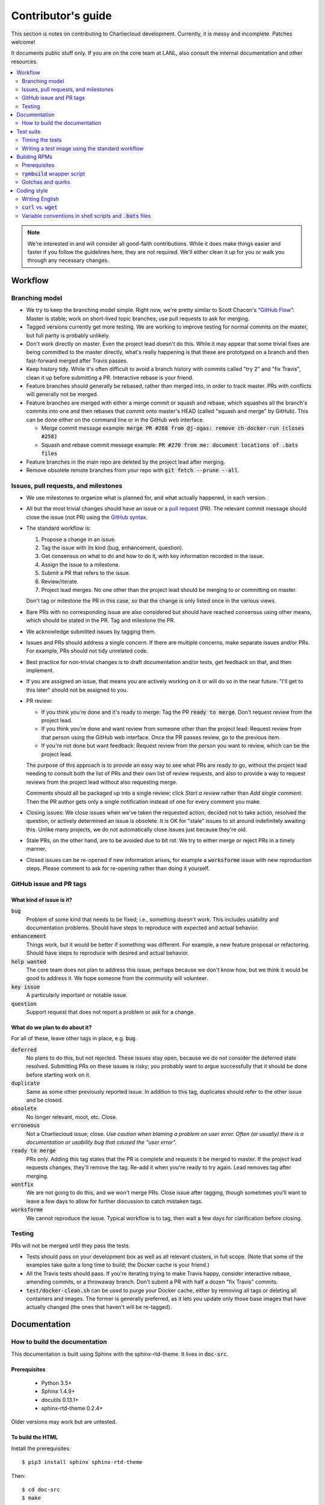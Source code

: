 Contributor's guide
*******************

This section is notes on contributing to Charliecloud development. Currently,
it is messy and incomplete. Patches welcome!

It documents public stuff only. If you are on the core team at LANL, also
consult the internal documentation and other resources.

.. contents::
   :depth: 2
   :local:

.. note::

   We're interested in and will consider all good-faith contributions. While
   it does make things easier and faster if you follow the guidelines here,
   they are not required. We'll either clean it up for you or walk you through
   any necessary changes.


Workflow
========

Branching model
---------------

* We try to keep the branching model simple. Right now, we're pretty similar
  to Scott Chacon's “`GitHub Flow
  <http://scottchacon.com/2011/08/31/github-flow.html>`_”: Master is stable;
  work on short-lived topic branches; use pull requests to ask for merging.

* Tagged versions currently get more testing. We are working to improve
  testing for normal commits on the master, but full parity is probably
  unlikely.

* Don't work directly on master. Even the project lead doesn't do this. While
  it may appear that some trivial fixes are being committed to the master
  directly, what's really happening is that these are prototyped on a branch
  and then fast-forward merged after Travis passes.

* Keep history tidy. While it's often difficult to avoid a branch history with
  commits called "try 2" and "fix Travis", clean it up before submitting a PR.
  Interactive rebase is your friend.

* Feature branches should generally be rebased, rather than merged into, in
  order to track master. PRs with conflicts will generally not be merged.

* Feature branches are merged with either a merge commit or squash and rebase,
  which squashes all the branch's commits into one and then rebases that
  commit onto master's HEAD (called "squash and merge" by GitHub). This can be
  done either on the command line or in the GitHub web interface.

  * Merge commit message example:
    :code:`merge PR #268 from @j-ogas: remove ch-docker-run (closes #258)`
  * Squash and rebase commit message example:
    :code:`PR #270 from me: document locations of .bats files`

* Feature branches in the main repo are deleted by the project lead after
  merging.

* Remove obsolete remote branches from your repo with :code:`git fetch --prune
  --all`.

Issues, pull requests, and milestones
-------------------------------------

* We use milestones to organize what is planned for, and what actually
  happened, in each version.

* All but the most trivial changes should have an issue or a `pull request
  <https://git-scm.com/book/en/v2/GitHub-Contributing-to-a-Project>`_ (PR).
  The relevant commit message should close the issue (not PR) using the
  `GitHub syntax
  <https://help.github.com/articles/closing-issues-using-keywords/>`_.

* The standard workflow is:

  1. Propose a change in an issue.

  2. Tag the issue with its kind (bug, enhancement, question).

  3. Get consensus on what to do and how to do it, with key information
     recorded in the issue.

  4. Assign the issue to a milestone.

  5. Submit a PR that refers to the issue.

  6. Review/iterate.

  7. Project lead merges. No one other than the project lead should be
     merging to or committing on master.

  Don't tag or milestone the PR in this case, so that the change is only
  listed once in the various views.

* Bare PRs with no corresponding issue are also considered but should have
  reached consensus using other means, which should be stated in the PR. Tag
  and milestone the PR.

* We acknowledge submitted issues by tagging them.

* Issues and PRs should address a single concern. If there are multiple
  concerns, make separate issues and/or PRs. For example, PRs should not tidy
  unrelated code.

* Best practice for non-trivial changes is to draft documentation and/or
  tests, get feedback on that, and then implement.

* If you are assigned an issue, that means you are actively working on it or
  will do so in the near future. "I'll get to this later" should not be
  assigned to you.

* PR review:

  * If you think you're done and it's ready to merge: Tag the PR :code:`ready
    to merge`. Don't request review from the project lead.

  * If you think you're done and want review from someone other than the
    project lead: Request review from that person using the GitHub web
    interface. Once the PR passes review, go to the previous item.

  * If you're not done but want feedback: Request review from the person you
    want to review, which can be the project lead.

  The purpose of this approach is to provide an easy way to see what PRs are
  ready to go, without the project lead needing to consult both the list of
  PRs and their own list of review requests, and also to provide a way to
  request reviews from the project lead without also requesting merge.

  Comments should all be packaged up into a single review; click *Start a
  review* rather than *Add single comment*. Then the PR author gets only a
  single notification instead of one for every comment you make.

* Closing issues: We close issues when we've taken the requested action,
  decided not to take action, resolved the question, or actively determined an
  issue is obsolete. It is OK for "stale" issues to sit around indefinitely
  awaiting this. Unlike many projects, we do not automatically close issues
  just because they're old.

* Stale PRs, on the other hand, are to be avoided due to bit rot. We try to
  either merge or reject PRs in a timely manner.

* Closed issues can be re-opened if new information arises, for example a
  :code:`worksforme` issue with new reproduction steps. Please comment to ask
  for re-opening rather than doing it yourself.

GitHub issue and PR tags
------------------------

What kind of issue is it?
~~~~~~~~~~~~~~~~~~~~~~~~~

:code:`bug`
  Problem of some kind that needs to be fixed; i.e., something doesn't work.
  This includes usability and documentation problems. Should have steps to
  reproduce with expected and actual behavior.

:code:`enhancement`
  Things work, but it would be better if something was different. For example,
  a new feature proposal or refactoring. Should have steps to reproduce with
  desired and actual behavior.

:code:`help wanted`
  The core team does not plan to address this issue, perhaps because we don't
  know how, but we think it would be good to address it. We hope someone from
  the community will volunteer.

:code:`key issue`
  A particularly important or notable issue.

:code:`question`
  Support request that does not report a problem or ask for a change.

What do we plan to do about it?
~~~~~~~~~~~~~~~~~~~~~~~~~~~~~~~

For all of these, leave other tags in place, e.g. :code:`bug`.

:code:`deferred`
  No plans to do this, but not rejected. These issues stay open, because we do
  not consider the deferred state resolved. Submitting PRs on these issues is
  risky; you probably want to argue successfully that it should be done before
  starting work on it.

:code:`duplicate`
  Same as some other previously reported issue. In addition to this tag,
  duplicates should refer to the other issue and be closed.

:code:`obsolete`
  No longer relevant, moot, etc. Close.

:code:`erroneous`
  Not a Charliecloud issue; close. *Use caution when blaming a problem on user
  error. Often (or usually) there is a documentation or usability bug that
  caused the "user error".*

:code:`ready to merge`
  PRs only. Adding this tag states that the PR is complete and requests it be
  merged to master. If the project lead requests changes, they'll remove the
  tag. Re-add it when you're ready to try again. Lead removes tag after
  merging.

:code:`wontfix`
  We are not going to do this, and we won't merge PRs. Close issue after
  tagging, though sometimes you'll want to leave a few days to allow for
  further discussion to catch mistaken tags.

:code:`worksforme`
  We cannot reproduce the issue. Typical workflow is to tag, then wait a few
  days for clarification before closing.

Testing
-------

PRs will not be merged until they pass the tests.

* Tests should pass on your development box as well as all relevant clusters,
  in full scope. (Note that some of the examples take quite a long time to
  build; the Docker cache is your friend.)

* All the Travis tests should pass. If you're iterating trying to make Travis
  happy, consider interactive rebase, amending commits, or a throwaway branch.
  Don't submit a PR with half a dozen "fix Travis" commits.

* :code:`test/docker-clean.sh` can be used to purge your Docker cache, either
  by removing all tags or deleting all containers and images. The former is
  generally preferred, as it lets you update only those base images that have
  actually changed (the ones that haven't will be re-tagged).


Documentation
=============

.. _doc-build:

How to build the documentation
------------------------------

This documentation is built using Sphinx with the sphinx-rtd-theme. It lives
in :code:`doc-src`.

Prerequisites
~~~~~~~~~~~~~

  * Python 3.5+
  * Sphinx 1.4.9+
  * docutils 0.13.1+
  * sphinx-rtd-theme 0.2.4+

Older versions may work but are untested.

To build the HTML
~~~~~~~~~~~~~~~~~

Install the prerequisites::

  $ pip3 install sphinx sphinx-rtd-theme

Then::

  $ cd doc-src
  $ make

The HTML files are copied to :code:`doc` with :code:`rsync`. Anything to not
copy is listed in :code:`RSYNC_EXCLUDE`.

There is also a :code:`make clean` target that removes all the derived files
as well as everything in :code:`doc`.

.. note::

   If you're on Debian Stretch or some version of Ubuntu, this will silently
   install into :code:`~/.local`, leaving the :code:`sphinx-build` binary in
   :code:`~/.local/bin`, which is often not on your path. One workaround
   (untested) is to run :code:`pip3` as root, which violates principle of
   least privilege. A better workaround, assuming you can write to
   :code:`/usr/local`, is to add the undocumented and non-standard
   :code:`--system` argument to install in :code:`/usr/local` instead. (This
   matches previous :code:`pip` behavior.) See Debian bugs `725848
   <https://bugs.debian.org/725848>`_ and `820856
   <https://bugs.debian.org/cgi-bin/bugreport.cgi?bug=820856>`_.

Publishing to the web
~~~~~~~~~~~~~~~~~~~~~

If you have write access to the repository, you can update the web
documentation (i.e., http://hpc.github.io/charliecloud).

Normally, :code:`doc` is a normal directory ignored by Git. To publish to the
web, that diretory needs to contain a Git checkout of the :code:`gh-pages`
branch (not a submodule). To set that up::

  $ rm -Rf doc
  $ git clone git@github.com:hpc/charliecloud.git doc
  $ cd doc
  $ git checkout gh-pages

To publish::

  $ make web

It sometimes takes a few minutes for the web pages to update.


Test suite
==========

Timing the tests
----------------

The :code:`ts` utility from :code:`moreutils` is quite handy. The following
prepends each line with the elapsed time since the previous line::

  $ CH_TEST_SCOPE=quick make test | ts -i '%M:%.S'

Note: a skipped test isn't free; I see ~0.15 seconds to do a skip.

Writing a test image using the standard workflow
------------------------------------------------

The Charliecloud test suite has a workflow that can build images by three
methods:

1. From a Dockerfile, using :code:`ch-build`.
2. By pulling a Docker image, with :code:`docker pull`.
3. By running a custom script.

To create an image that will be built, unpacked, and basic tests run within,
create a file in :code:`test/` called
:code:`{Dockerfile,Docker_Pull,Build}.foo`. This will create an image tagged
:code:`foo`.

To create an image with its own tests, documentation, etc., create a directory
in :code:`examples/*`. In this directory, place
:code:`{Dockerfile,Docker_Pull,Build}[.foo]` to build the image and
:code:`test.bats` with your tests. For example, the file
:code:`examples/mpi/foo/Dockerfile` will create an image tagged :code:`foo`,
and :code:`examples/mpi/foo/Dockerfile.bar` tagged :code:`foo-bar`. These
images also get the basic tests.

Image tags in the test suite must be unique.

Each of these image build files must specify its scope for building and
running, which must be greater than or equal than the scope of all tests in
the corresponding :code:`test.bats`. Exactly one of the following strings must
be in each file:

.. code-block:: none

  ch-test-scope: quick
  ch-test-scope: standard
  ch-test-scope: full

Other stuff on the line (e.g., comment syntax) is ignored.

Additional subdirectories can be symlinked into :code:`examples/` and will be
integrated into the test suite. This allows you to create a site-specific test
suite.

:code:`Dockerfile`:

  * It's a Dockerfile.

:code:`Docker_Pull`:

  * First line states the address to pull from Docker Hub.
  * Second line is a scope expression as described above.
  * Examples (these refer to the same image as of this writing):

    .. code-block:: none

      alpine:3.6
      alpine@sha256:f006ecbb824d87947d0b51ab8488634bf69fe4094959d935c0c103f4820a417d

:code:`Build`:

  * Script or program that builds the image.

  * Arguments:

    * :code:`$1`: Absolute path to directory containing :code:`Build`.

    * :code:`$2`: Absolute path and name of output archive, without extension.
      The script should use an archive format compatible with
      :code:`ch-tar2dir` and append the appropriate extension (e.g.,
      :code:`.tar.gz`).

    * :code:`$3`: Absolute path to appropriate temporary directory.

  * The script must not write anything in the current directory.

  * Temporary directory can be used for whatever and need not be cleaned up.
    It will be deleted by the test harness.

  * The first entry in :code:`$PATH` will be the Charliecloud under test,
    i.e., bare :code:`ch-*` commands will be the right ones.

  * The tarball must not contain leading directory components; top-level
    filesystem directories such as bin and usr must be at the root of the
    tarball with no leading path (:code:`./` is acceptable).

  * Any programming language is permitted. To be included in the Charliecloud
    source code, a language already in the prerequisites is required.

  * Exit codes:

    * 0: Image tarball successfully created.
    * 65: One or more prerequisites were not met.
    * else: An error occurred.


Building RPMs
=============

We maintain :code:`.spec` files and infrastructure for building RPMs in the
Charliecloud source code. This is for two purposes:

  1. We maintain our own Fedora RPMs.
  2. We want to be able to build an RPM of any commit.

Item 2 is tested; i.e., if you break the RPM build, the test suite will fail.

This section describes how to build the RPMs and the pain we've hopefully
abstracted away.

Prerequisites
-------------

  * Python 2.7
  * Either:

    * RPM-based system of roughly RHEL/CentOS 7 vintage or newer, with RPM
      build tools installed
    * System that can run Charliecloud containers

:code:`rpmbuild` wrapper script
-------------------------------

While building the Charliecloud RPMs is not too weird, we provide a script to
streamline it. The purpose is to (a) make it easy to build versions not
matching the working directory, (b) use an arbitrary :code:`rpmbuild`
directory, and (c) build in a Charliecloud container for non-RPM-based
environments.

The script must be run from the root of a Charliecloud Git working directory.

Usage::

  $ packaging/fedora/build [OPTIONS] VERSION

Options:

  * :code:`--image=DIR` : Build in Charliecloud image directory :code:`DIR`.

  * :code:`--install` : Install the RPMs after building into the build
    environment.

  * :code:`--rpmbuild=DIR` : Use RPM build directory root :code:`DIR`
    (default: :code:`~/rpmbuild`).

  * :code:`--rpmlint=FILE` : Add rpmlintrc code:`FILE` to rpmlint arguments:
    (default: :code:`packaging/fedora/charliecloud.rpmlintrc`).

For example, to build a version 0.9.7 RPM, on an RPM system, and leave the
results in :code:`~/rpmbuild/RPMS`::

  $ packaging/fedora/build 0.9.7-1

To build a pre-release RPM of Git HEAD using the CentOS 7 image provided with
the test suite (note that the test suite would also build the necessary image
directory)::

  $ bin/ch-build -t centos7 -f test/Dockerfile.centos7 test
  $ bin/ch-docker2tar centos7 $CH_TEST_TARDIR
  $ bin/ch-tar2dir $CH_TEST_TARDIR/centos7.tar.gz $CH_TEST_IMGDIR
  $ packaging/fedora/build --image $CH_TEST_IMGDIR/centos7 HEAD

Gotchas and quirks
------------------

RPM versions and releases
~~~~~~~~~~~~~~~~~~~~~~~~~

If :code:`VERSION` is :code:`HEAD`, then the RPM version will be the content
of :code:`VERSION.full` for that commit, including Git gobbledygook, and the
RPM release will be :code:`0`. Note that such RPMs cannot be reliably upgraded
because their version numbers are unordered.

Otherwise, :code:`VERSION` should be a released Charliecloud version followed
by a hyphen and the desired RPM release, e.g. :code:`0.9.7-3`.

Other values of :code:`VERSION` (e.g., a branch name) may work but are not
supported.

Spec file and packaged source code come from different commits
~~~~~~~~~~~~~~~~~~~~~~~~~~~~~~~~~~~~~~~~~~~~~~~~~~~~~~~~~~~~~~

The spec file and :code:`build` script come from the working directory, but
the package source is from the specified commit. This is what enables us to
make additional RPM releases for a given Charliecloud release (e.g. 0.9.7-2).

Corollaries of this policy are that the spec file and script can be any or no
commit, and it's not possible to create an RPM of uncommitted source code.

Changelog maintenance
~~~~~~~~~~~~~~~~~~~~~

The spec file changelog contains manually maintained release notes for all
Charliecloud released versions and corresponding RPM releases. For released
versions, :code:`build` verifies that the most recent changelog entry matches
the given :code:`VERSION` argument. The timestamp is not automatically
verified.

For other Charliecloud versions, :code:`build` adds a generic changelog entry
with the appropriate version stating that it's a pre-release RPM.


Coding style
============

We haven't written down a comprehensive style guide. Generally, follow the
style of the surrounding code, think in rectangles rather than lines of code
or text, and avoid CamelCase.

Note that Reid is very picky about style, so don’t feel singled out if he
complains (or even updates this section based on your patch!). He tries to be
nice about it.

Writing English
---------------

* When describing what something does (e.g., your PR or a command), use the
  `imperative mood <https://chris.beams.io/posts/git-commit/#imperative>`_,
  i.e., write the orders you are giving rather than describe what the thing
  does. For example, do:

    | Inject files from the host into an image directory.
    | Add :code:`--join-pid` option to :code:`ch-run`.

  Do not (indicative mood):

    | Injects files from the host into an image directory.
    | Adds :code:`--join-pid` option to :code:`ch-run`.

* Use sentence case for titles, not title case.

* If it's not a sentence, start with a lower-case character.

* Use spell check. Keep your personal dictionary updated so your editor is not
  filled with false positives.


:code:`curl` vs. :code:`wget`
-----------------------------

For URL downloading in shell code, including Dockerfiles, use :code:`wget -nv`.

Both work fine for our purposes, and we need to use one or the other
consistently. According to Debian's popularity contest, 99.88% of reporting
systems have :code:`wget` installed, vs. about 44% for :code:`curl`. On the
other hand, :code:`curl` is in the minimal install of CentOS 7 while
:code:`wget` is not.

For now, Reid just picked :code:`wget` because he likes it better.

Variable conventions in shell scripts and :code:`.bats` files
-------------------------------------------------------------

* Separate words with underscores.

* User-configured environment variables: all uppercase, :code:`CH_TEST_`
  prefix. Do not use in individual :code:`.bats` files; instead, provide an
  intermediate variable.

* Variables local to a given file: lower case, no prefix.

* Bats: set in :code:`common.bash` and then used in :code:`.bats` files: lower
  case, :code:`ch_` prefix.

* Surround lower-case variables expanded in strings with curly braces, unless
  they're the only thing in the string. E.g.:

  .. code-block:: none

    "${foo}/bar"  # yes
    "$foo"        # yes
    "$foo/bar"    # no
    "${foo}"      # no

* Quote the entire string instead of just the variable when practical:

  .. code-block:: none

    "${foo}/bar"  # yes
    "${foo}"/bar  # no
    "$foo"/bar    # no

* Don't quote variable assignments or other places where not needed (e.g.,
  case statements). E.g.:

  .. code-block:: none

    foo=${bar}/baz    # yes
    foo="${bar}/baz"  # no


..  LocalWords:  milestoned gh nv cht Chacon's scottchacon
